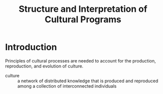 #+TITLE: Structure and Interpretation of Cultural Programs
#+EMAIL: paul@unstate.ca

* Introduction
Principles of cultural processes are needed to account for the production,
reproduction, and evolution of culture.

- culture :: a network of distributed knowledge that is produced and reproduced
             among a collection of interconnected individuals
